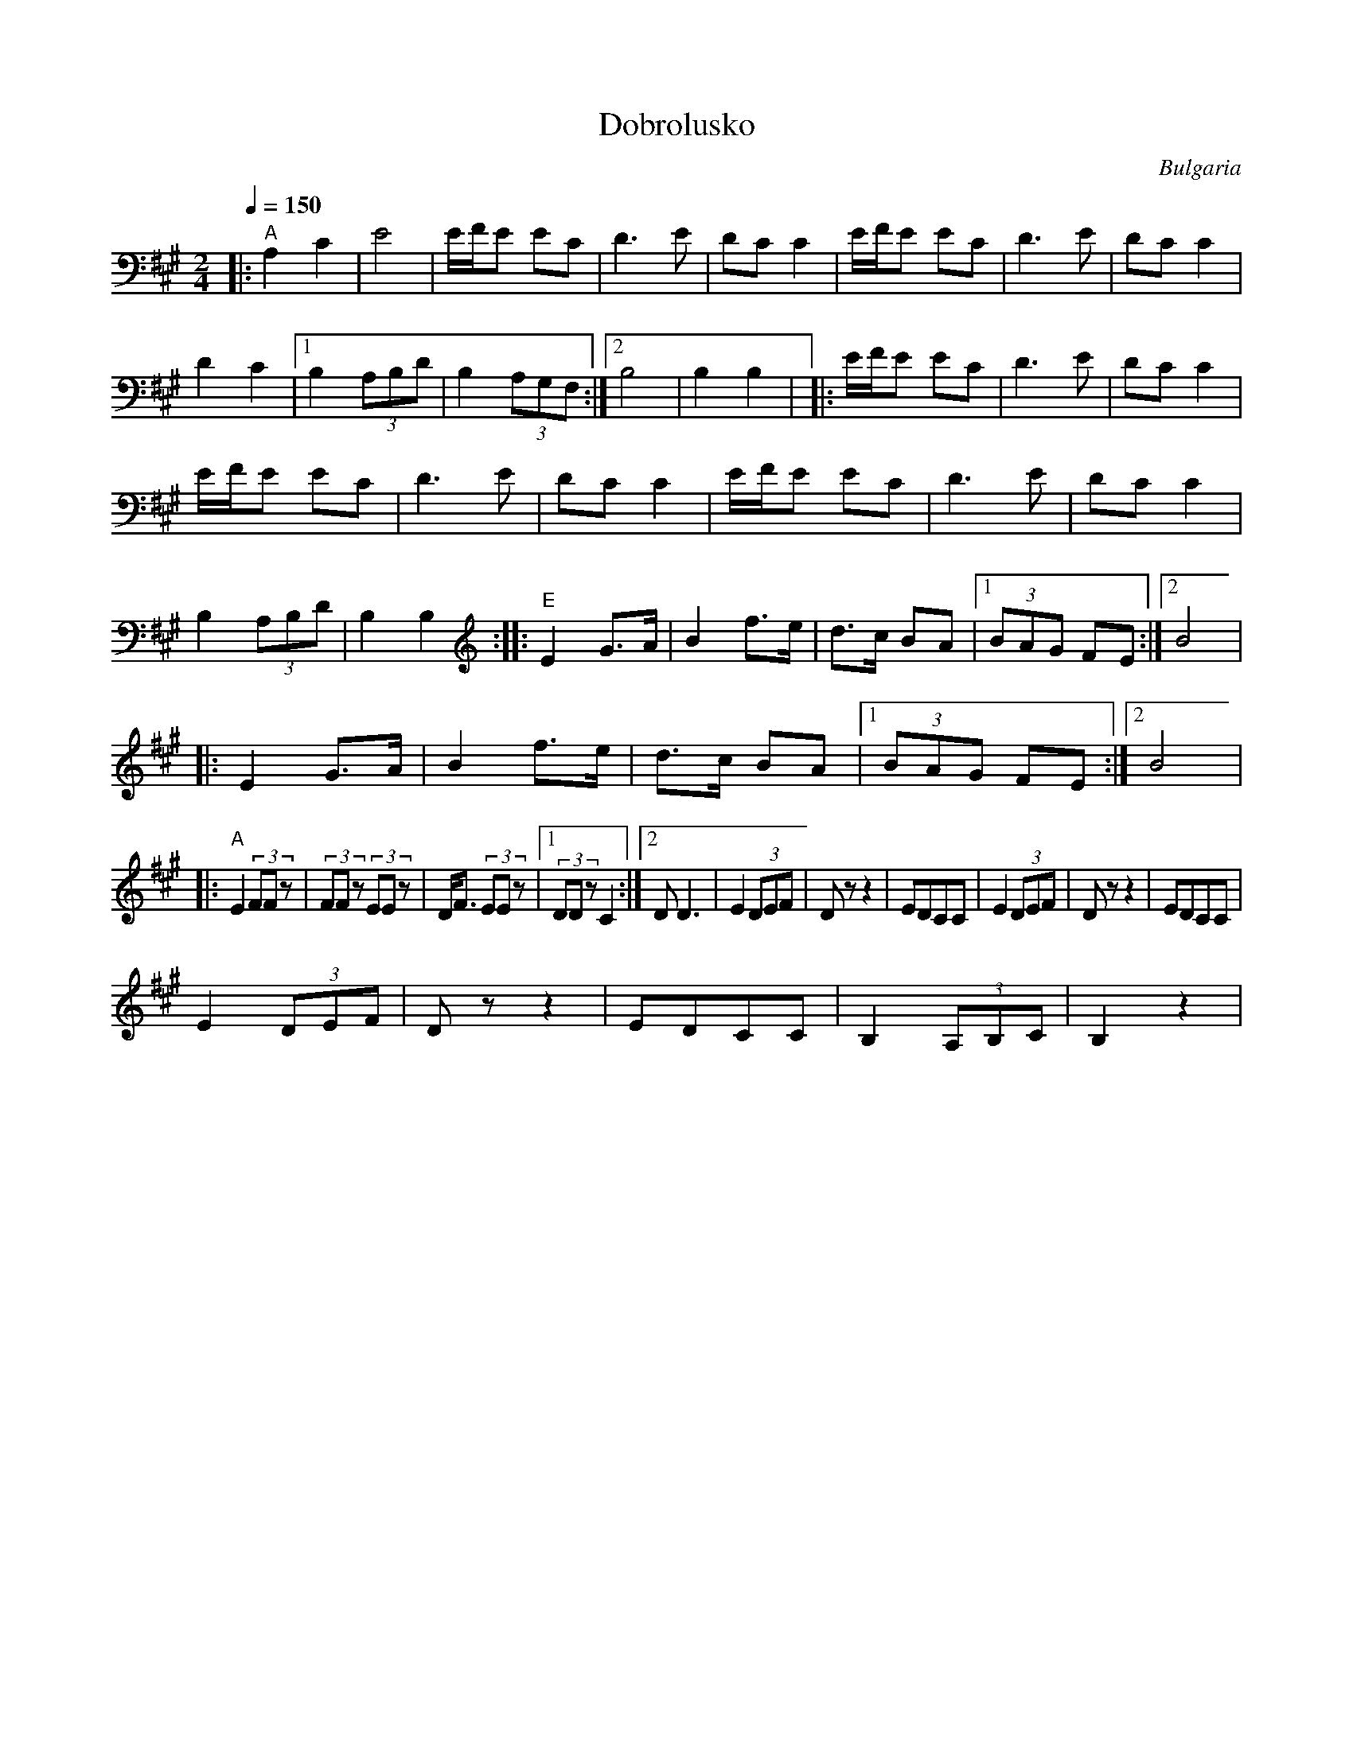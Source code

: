 X: 110
T: Dobrolusko
O: Bulgaria
M: 2/4
L: 1/8
Q: 1/4=150
K: A
%%MIDI program 71
%%MIDI gchord fzfz
%%MID bassprog 17
|:"A"A,2 C2  |E4            |E/F/E EC     |D3E        |\
  DCC2       | E/F/E EC     |D3E          |DCC2       |
  D2C2       |[1 B,2 (3A,B,D|B,2 (3A,G,F, :|[2 B,4    |B,2 B,2|\
|:E/F/E EC   |D3E           |DCC2         |
  E/F/E EC   |D3E           |DCC2         |\
  E/F/E EC   |D3E           |DCC2         |
  B,2 (3A,B,D|B,2 B,2       :|\
|:"E"E2G>A   |B2 f>e        |d>c BA       |[1(3BAG FE :|[2 B4 |
|:E2G>A      |B2 f>e        |d>c BA       |[1(3BAG FE :|[2 B4 |
|:"A"E2(3FFz |(3FFz (3EEz   |D<F (3EEz    |[1(3DDz C2 :|[2 DD3|\
  E2 (3DEF   |Dz z2         |EDCC         |E2 (3DEF   |Dz z2  |EDCC|
  E2 (3DEF   |Dz z2         |EDCC         |B,2 (3A,B,C|B,2 z2 |
